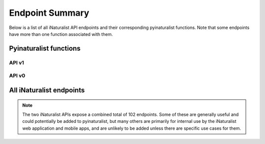 .. _endpoints:

Endpoint Summary
================
Below is a list of all iNaturalist API endpoints and their corresponding pyinaturalist functions.
Note that some endpoints have more than one function associated with them.


Pyinaturalist functions
----------------------------------------

API v1
^^^^^^^^^^^^^^^^^^^^^^^^^^^^^^^^^^^^^^^^
.. automodsumm:: pyinaturalist.v1
    :functions-only:
    :nosignatures:
    :skip: get_v1

API v0
^^^^^^^^^^^^^^^^^^^^^^^^^^^^^^^^^^^^^^^^
.. automodsumm:: pyinaturalist.v0
    :functions-only:
    :nosignatures:


All iNaturalist endpoints
----------------------------------------
.. Writing the table in markdown because markdown table syntax is much more sane than rst

.. note::

    The two iNaturalist APIs expose a combined total of 102 endpoints. Some of these are generally
    useful and could potentially be added to pyinaturalist, but many others are primarily for
    internal use by the iNaturalist web application and mobile apps, and are unlikely to be added
    unless there are specific use cases for them.

.. mdinclude:: endpoints_table.md
    :start-line: 1
